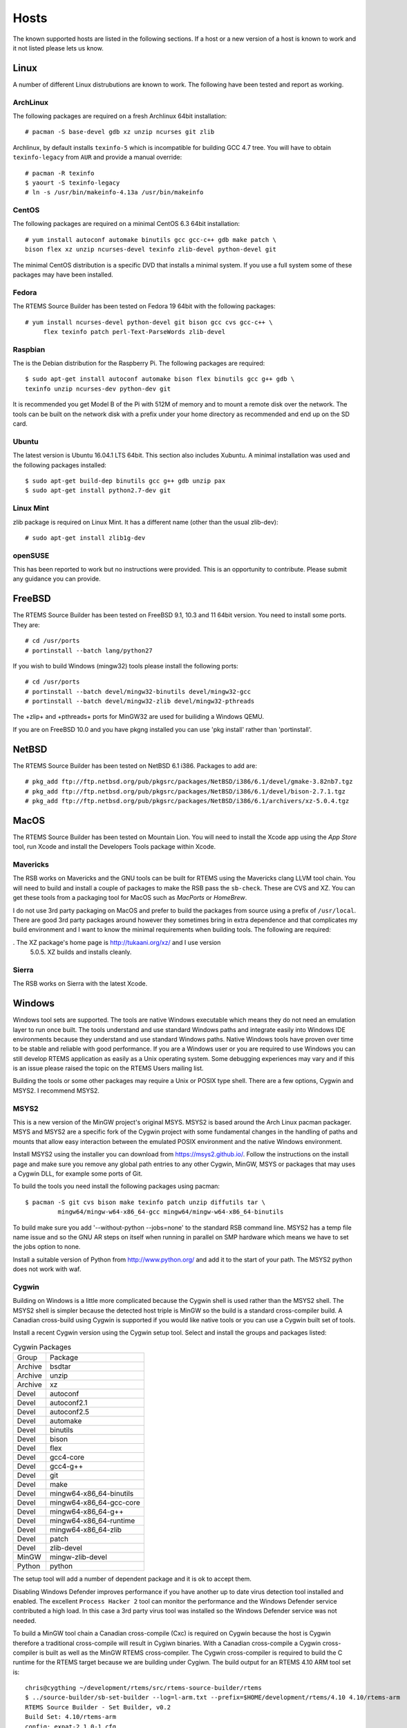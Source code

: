 .. comment SPDX-License-Identifier: CC-BY-SA-4.0

.. comment COPYRIGHT (c) 2012 - 2016.
.. comment Chris Johns <chrisj@rtems.org>

.. _Hosts:

Hosts
=====

The known supported hosts are listed in the following sections. If a host or a
new version of a host is known to work and it not listed please lets us know.

Linux
-----

A number of different Linux distrubutions are known to work. The following have
been tested and report as working.

.. _ArchLinux:

ArchLinux
~~~~~~~~~

The following packages are required on a fresh Archlinux 64bit installation::

    # pacman -S base-devel gdb xz unzip ncurses git zlib

Archlinux, by default installs ``texinfo-5`` which is incompatible for building
GCC 4.7 tree. You will have to obtain ``texinfo-legacy`` from ``AUR`` and
provide a manual override::

    # pacman -R texinfo
    $ yaourt -S texinfo-legacy
    # ln -s /usr/bin/makeinfo-4.13a /usr/bin/makeinfo

.. _CentOS:

CentOS
~~~~~~

The following packages are required on a minimal CentOS 6.3 64bit installation::

    # yum install autoconf automake binutils gcc gcc-c++ gdb make patch \
    bison flex xz unzip ncurses-devel texinfo zlib-devel python-devel git

The minimal CentOS distribution is a specific DVD that installs a minimal
system. If you use a full system some of these packages may have been
installed.

.. _Fedora:

Fedora
~~~~~~

The RTEMS Source Builder has been tested on Fedora 19 64bit with the following
packages::

    # yum install ncurses-devel python-devel git bison gcc cvs gcc-c++ \
         flex texinfo patch perl-Text-ParseWords zlib-devel

.. _Raspbian:

Raspbian
~~~~~~~~

The is the Debian distribution for the Raspberry Pi. The following packages are
required::

    $ sudo apt-get install autoconf automake bison flex binutils gcc g++ gdb \
    texinfo unzip ncurses-dev python-dev git

It is recommended you get Model B of the Pi with 512M of memory and to mount a
remote disk over the network. The tools can be built on the network disk with a
prefix under your home directory as recommended and end up on the SD card.

.. _Ubuntu:
.. _Xubuntu:

Ubuntu
~~~~~~

The latest version is Ubuntu 16.04.1 LTS 64bit. This section also includes
Xubuntu. A minimal installation was used and the following packages installed::

    $ sudo apt-get build-dep binutils gcc g++ gdb unzip pax
    $ sudo apt-get install python2.7-dev git

.. _Linux Mint:

Linux Mint
~~~~~~~~~~

zlib package is required on Linux Mint. It has a different name (other
than the usual zlib-dev)::

    # sudo apt-get install zlib1g-dev

.. _openSUSE:

openSUSE
~~~~~~~~

This has been reported to work but no instructions were provided. This is an
opportunity to contribute. Please submit any guidance you can provide.

.. _FreeBSD:

FreeBSD
-------

The RTEMS Source Builder has been tested on FreeBSD 9.1, 10.3 and 11 64bit
version. You need to install some ports. They are::

    # cd /usr/ports
    # portinstall --batch lang/python27

If you wish to build Windows (mingw32) tools please install the following
ports::

    # cd /usr/ports
    # portinstall --batch devel/mingw32-binutils devel/mingw32-gcc
    # portinstall --batch devel/mingw32-zlib devel/mingw32-pthreads

The +zlip+ and +pthreads+ ports for MinGW32 are used for builiding a Windows
QEMU.

If you are on FreeBSD 10.0 and you have pkgng installed you can use 'pkg
install' rather than 'portinstall'.

.. _NetBSD:

NetBSD
------

The RTEMS Source Builder has been tested on NetBSD 6.1 i386. Packages to add
are::

    # pkg_add ftp://ftp.netbsd.org/pub/pkgsrc/packages/NetBSD/i386/6.1/devel/gmake-3.82nb7.tgz
    # pkg_add ftp://ftp.netbsd.org/pub/pkgsrc/packages/NetBSD/i386/6.1/devel/bison-2.7.1.tgz
    # pkg_add ftp://ftp.netbsd.org/pub/pkgsrc/packages/NetBSD/i386/6.1/archivers/xz-5.0.4.tgz

.. _MacOS:

MacOS
-----

The RTEMS Source Builder has been tested on Mountain Lion. You will need to
install the Xcode app using the *App Store* tool, run Xcode and install the
Developers Tools package within Xcode.

.. _Mavericks:

Mavericks
~~~~~~~~~

The RSB works on Mavericks and the GNU tools can be built for RTEMS using the
Mavericks clang LLVM tool chain. You will need to build and install a couple of
packages to make the RSB pass the ``sb-check``. These are CVS and XZ. You can get
these tools from a packaging tool for MacOS such as *MacPorts* or *HomeBrew*.

I do not use 3rd party packaging on MacOS and prefer to build the packages from
source using a prefix of ``/usr/local``. There are good 3rd party packages around
however they sometimes bring in extra dependence and that complicates my build
environment and I want to know the minimal requirements when building
tools. The following are required:

. The XZ package's home page is http://tukaani.org/xz/ and I use version
  5.0.5. XZ builds and installs cleanly.

Sierra
~~~~~~

The RSB works on Sierra with the latest Xcode.

.. _Windows:

Windows
-------

Windows tool sets are supported. The tools are native Windows executable which
means they do not need an emulation layer to run once built. The tools
understand and use standard Windows paths and integrate easily into Windows IDE
environments because they understand and use standard Windows paths. Native
Windows tools have proven over time to be stable and reliable with good
performance. If you are a Windows user or you are required to use Windows you
can still develop RTEMS application as easily as a Unix operating system. Some
debugging experiences may vary and if this is an issue please raised the topic
on the RTEMS Users mailing list.

Building the tools or some other packages may require a Unix or POSIX type
shell. There are a few options, Cygwin and MSYS2. I recommend MSYS2.

.. _MSYS2:

MSYS2
~~~~~

This is a new version of the MinGW project's original MSYS. MSYS2 is based
around the Arch Linux pacman packager. MSYS and MSYS2 are a specific fork of
the Cygwin project with some fundamental changes in the handling of paths and
mounts that allow easy interaction between the emulated POSIX environment and
the native Windows environment.

Install MSYS2 using the installer you can download from
https://msys2.github.io/. Follow the instructions on the install page and make
sure you remove any global path entries to any other Cygwin, MinGW, MSYS or
packages that may uses a Cygwin DLL, for example some ports of Git.

To build the tools you need install the following packages using pacman::

 $ pacman -S git cvs bison make texinfo patch unzip diffutils tar \
          mingw64/mingw-w64-x86_64-gcc mingw64/mingw-w64-x86_64-binutils

To build make sure you add '--without-python --jobs=none' to the standard RSB
command line. MSYS2 has a temp file name issue and so the GNU AR steps on
itself when running in parallel on SMP hardware which means we have to set the
jobs option to none.

Install a suitable version of Python from http://www.python.org/ and add it to
the start of your path. The MSYS2 python does not work with waf.

.. _Cygwin:

Cygwin
~~~~~~

Building on Windows is a little more complicated because the Cygwin shell is
used rather than the MSYS2 shell. The MSYS2 shell is simpler because the
detected host triple is MinGW so the build is a standard cross-compiler build.
A Canadian cross-build using Cygwin is supported if you would like native
tools or you can use a Cygwin built set of tools.

Install a recent Cygwin version using the Cygwin setup tool. Select and install
the groups and packages listed:

.. table:: Cygwin Packages

  ======= =========================
  Group   Package
  Archive bsdtar
  Archive unzip
  Archive xz
  Devel   autoconf
  Devel   autoconf2.1
  Devel   autoconf2.5
  Devel   automake
  Devel   binutils
  Devel   bison
  Devel   flex
  Devel   gcc4-core
  Devel   gcc4-g++
  Devel   git
  Devel   make
  Devel   mingw64-x86_64-binutils
  Devel   mingw64-x86_64-gcc-core
  Devel   mingw64-x86_64-g++
  Devel   mingw64-x86_64-runtime
  Devel   mingw64-x86_64-zlib
  Devel   patch
  Devel   zlib-devel
  MinGW   mingw-zlib-devel
  Python  python
  ======= =========================

The setup tool will add a number of dependent package and it is ok to accept
them.

Disabling Windows Defender improves performance if you have another up to date
virus detection tool installed and enabled. The excellent ``Process Hacker 2``
tool can monitor the performance and the Windows Defender service contributed a
high load. In this case a 3rd party virus tool was installed so the Windows
Defender service was not needed.

To build a MinGW tool chain a Canadian cross-compile (Cxc) is required on
Cygwin because the host is Cygwin therefore a traditional cross-compile will
result in Cygiwn binaries. With a Canadian cross-compile a Cygwin
cross-compiler is built as well as the MinGW RTEMS cross-compiler. The Cygwin
cross-compiler is required to build the C runtime for the RTEMS target because
we are building under Cygiwn. The build output for an RTEMS 4.10 ARM tool set
is::

    chris@cygthing ~/development/rtems/src/rtems-source-builder/rtems
    $ ../source-builder/sb-set-builder --log=l-arm.txt --prefix=$HOME/development/rtems/4.10 4.10/rtems-arm
    RTEMS Source Builder - Set Builder, v0.2
    Build Set: 4.10/rtems-arm
    config: expat-2.1.0-1.cfg
    package: expat-2.1.0-x86_64-w64-mingw32-1
    building: expat-2.1.0-x86_64-w64-mingw32-1
    reporting: expat-2.1.0-1.cfg -> expat-2.1.0-x86_64-w64-mingw32-1.html
    config: tools/rtems-binutils-2.20.1-1.cfg
    package: arm-rtems4.10-binutils-2.20.1-1   <1>
    building: arm-rtems4.10-binutils-2.20.1-1
    package: (Cxc) arm-rtems4.10-binutils-2.20.1-1   <2>
    building: (Cxc) arm-rtems4.10-binutils-2.20.1-1
    reporting: tools/rtems-binutils-2.20.1-1.cfg ->
    arm-rtems4.10-binutils-2.20.1-1.html
    config: tools/rtems-gcc-4.4.7-newlib-1.18.0-1.cfg
    package: arm-rtems4.10-gcc-4.4.7-newlib-1.18.0-1
    building: arm-rtems4.10-gcc-4.4.7-newlib-1.18.0-1
    package: (Cxc) arm-rtems4.10-gcc-4.4.7-newlib-1.18.0-1
    building: (Cxc) arm-rtems4.10-gcc-4.4.7-newlib-1.18.0-1
    reporting: tools/rtems-gcc-4.4.7-newlib-1.18.0-1.cfg ->
    arm-rtems4.10-gcc-4.4.7-newlib-1.18.0-1.html
    config: tools/rtems-gdb-7.3.1-1.cfg
    package: arm-rtems4.10-gdb-7.3.1-1
    building: arm-rtems4.10-gdb-7.3.1-1
    reporting: tools/rtems-gdb-7.3.1-1.cfg -> arm-rtems4.10-gdb-7.3.1-1.html
    config: tools/rtems-kernel-4.10.2.cfg
    package: arm-rtems4.10-kernel-4.10.2-1
    building: arm-rtems4.10-kernel-4.10.2-1
    reporting: tools/rtems-kernel-4.10.2.cfg -> arm-rtems4.10-kernel-4.10.2-1.html
    installing: expat-2.1.0-x86_64-w64-mingw32-1 -> /cygdrive/c/Users/chris/development/rtems/4.10
    installing: arm-rtems4.10-binutils-2.20.1-1 -> /cygdrive/c/Users/chris/development/rtems/4.10 <3>
    installing: arm-rtems4.10-gcc-4.4.7-newlib-1.18.0-1 -> /cygdrive/c/Users/chris/development/rtems/4.10
    installing: arm-rtems4.10-gdb-7.3.1-1 -> /cygdrive/c/Users/chris/development/rtems/4.10
    installing: arm-rtems4.10-kernel-4.10.2-1 -> /cygdrive/c/Users/chris/development/rtems/4.10
    cleaning: expat-2.1.0-x86_64-w64-mingw32-1
    cleaning: arm-rtems4.10-binutils-2.20.1-1
    cleaning: arm-rtems4.10-gcc-4.4.7-newlib-1.18.0-1
    cleaning: arm-rtems4.10-gdb-7.3.1-1
    cleaning: arm-rtems4.10-kernel-4.10.2-1
    Build Set: Time 10:09:42.810547   <4>

.. topic:: Items:

  1. The Cygwin version of the ARM cross-binutils.

  2. The +(Cxc)+ indicates this is the MinGW build of the package.

  3. Only the MinGW version is installed.

  4. Cygwin is slow so please be patient. This time was on an AMD Athlon 64bit
     Dual Core 6000+ running at 3GHz with 4G RAM running Windows 7 64bit.

.. warning::

  Cygwin documents the 'Big List Of Dodgy Apps' or 'BLODA'. The link is
  http://cygwin.com/faq/faq.html#faq.using.bloda and it is worth a look. You
  will see a large number of common pieces of software found on Windows systems
  that can cause problems. My testing has been performed with NOD32 running and
  I have seen some failures. The list is for all of Cygwin so I am not sure
  which of the listed programs effect the RTEMS Source Biulder. The following
  FAQ item talks about *fork* failures and presents some technical reasons they
  cannot be avoided in all cases. Cygwin and it's fork MSYS are fantastic
  pieces of software in a difficult environment. I have found building a single
  tool tends to work, building all at once is harder.
